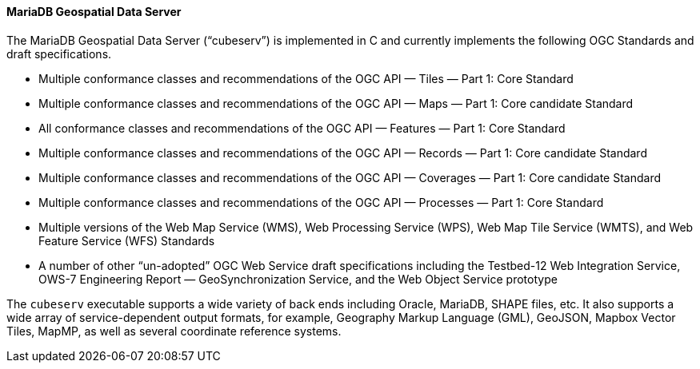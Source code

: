 ==== MariaDB Geospatial Data Server

The MariaDB Geospatial Data Server (“cubeserv”) is implemented in C and currently implements the following OGC Standards and draft specifications.

* Multiple conformance classes and recommendations of the OGC API — Tiles — Part 1: Core Standard
* Multiple conformance classes and recommendations of the OGC API — Maps — Part 1: Core candidate Standard
* All conformance classes and recommendations of the OGC API — Features — Part 1: Core Standard
* Multiple conformance classes and recommendations of the OGC API — Records — Part 1: Core candidate Standard
* Multiple conformance classes and recommendations of the OGC API — Coverages — Part 1: Core candidate Standard
* Multiple conformance classes and recommendations of the OGC API — Processes — Part 1: Core Standard
* Multiple versions of the Web Map Service (WMS), Web Processing Service (WPS), Web Map Tile Service (WMTS), and Web Feature Service (WFS) Standards
* A number of other “un-adopted” OGC Web Service draft specifications including the Testbed-12 Web Integration Service, OWS-7 Engineering Report — GeoSynchronization Service, and the Web Object Service prototype

The `cubeserv` executable supports a wide variety of back ends including Oracle, MariaDB, SHAPE files, etc. It also supports a wide array of service-dependent output formats, for example, Geography Markup Language (GML), GeoJSON, Mapbox Vector Tiles, MapMP, as well as several coordinate reference systems.
